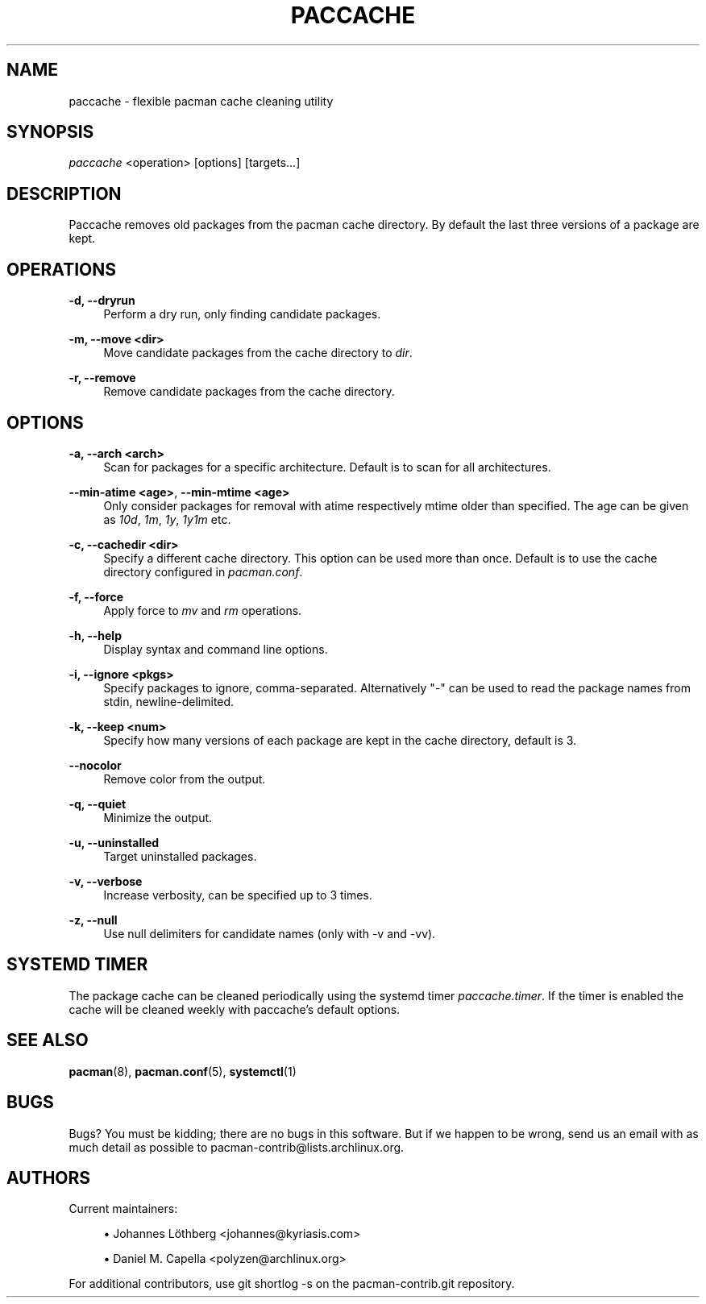 '\" t
.\"     Title: paccache
.\"    Author: [see the "Authors" section]
.\" Generator: DocBook XSL Stylesheets vsnapshot <http://docbook.sf.net/>
.\"      Date: 2021-06-29
.\"    Manual: Pacman-contrib Manual
.\"    Source: Pacman-contrib 1.4.0
.\"  Language: English
.\"
.TH "PACCACHE" "8" "2021\-06\-29" "Pacman\-contrib 1\&.4\&.0" "Pacman\-contrib Manual"
.\" -----------------------------------------------------------------
.\" * Define some portability stuff
.\" -----------------------------------------------------------------
.\" ~~~~~~~~~~~~~~~~~~~~~~~~~~~~~~~~~~~~~~~~~~~~~~~~~~~~~~~~~~~~~~~~~
.\" http://bugs.debian.org/507673
.\" http://lists.gnu.org/archive/html/groff/2009-02/msg00013.html
.\" ~~~~~~~~~~~~~~~~~~~~~~~~~~~~~~~~~~~~~~~~~~~~~~~~~~~~~~~~~~~~~~~~~
.ie \n(.g .ds Aq \(aq
.el       .ds Aq '
.\" -----------------------------------------------------------------
.\" * set default formatting
.\" -----------------------------------------------------------------
.\" disable hyphenation
.nh
.\" disable justification (adjust text to left margin only)
.ad l
.\" -----------------------------------------------------------------
.\" * MAIN CONTENT STARTS HERE *
.\" -----------------------------------------------------------------
.SH "NAME"
paccache \- flexible pacman cache cleaning utility
.SH "SYNOPSIS"
.sp
\fIpaccache\fR <operation> [options] [targets\&...]
.SH "DESCRIPTION"
.sp
Paccache removes old packages from the pacman cache directory\&. By default the last three versions of a package are kept\&.
.SH "OPERATIONS"
.PP
\fB\-d, \-\-dryrun\fR
.RS 4
Perform a dry run, only finding candidate packages\&.
.RE
.PP
\fB\-m, \-\-move <dir>\fR
.RS 4
Move candidate packages from the cache directory to
\fIdir\fR\&.
.RE
.PP
\fB\-r, \-\-remove\fR
.RS 4
Remove candidate packages from the cache directory\&.
.RE
.SH "OPTIONS"
.PP
\fB\-a, \-\-arch <arch>\fR
.RS 4
Scan for packages for a specific architecture\&. Default is to scan for all architectures\&.
.RE
.PP
\fB\-\-min\-atime <age>\fR, \fB\-\-min\-mtime <age>\fR
.RS 4
Only consider packages for removal with atime respectively mtime older than specified\&. The age can be given as
\fI10d\fR,
\fI1m\fR,
\fI1y\fR,
\fI1y1m\fR
etc\&.
.RE
.PP
\fB\-c, \-\-cachedir <dir>\fR
.RS 4
Specify a different cache directory\&. This option can be used more than once\&. Default is to use the cache directory configured in
\fIpacman\&.conf\fR\&.
.RE
.PP
\fB\-f, \-\-force\fR
.RS 4
Apply force to
\fImv\fR
and
\fIrm\fR
operations\&.
.RE
.PP
\fB\-h, \-\-help\fR
.RS 4
Display syntax and command line options\&.
.RE
.PP
\fB\-i, \-\-ignore <pkgs>\fR
.RS 4
Specify packages to ignore, comma\-separated\&. Alternatively "\-" can be used to read the package names from stdin, newline\-delimited\&.
.RE
.PP
\fB\-k, \-\-keep <num>\fR
.RS 4
Specify how many versions of each package are kept in the cache directory, default is 3\&.
.RE
.PP
\fB\-\-nocolor\fR
.RS 4
Remove color from the output\&.
.RE
.PP
\fB\-q, \-\-quiet\fR
.RS 4
Minimize the output\&.
.RE
.PP
\fB\-u, \-\-uninstalled\fR
.RS 4
Target uninstalled packages\&.
.RE
.PP
\fB\-v, \-\-verbose\fR
.RS 4
Increase verbosity, can be specified up to 3 times\&.
.RE
.PP
\fB\-z, \-\-null\fR
.RS 4
Use null delimiters for candidate names (only with \-v and \-vv)\&.
.RE
.SH "SYSTEMD TIMER"
.sp
The package cache can be cleaned periodically using the systemd timer \fIpaccache\&.timer\fR\&. If the timer is enabled the cache will be cleaned weekly with paccache\(cqs default options\&.
.SH "SEE ALSO"
.sp
\fBpacman\fR(8), \fBpacman.conf\fR(5), \fBsystemctl\fR(1)
.SH "BUGS"
.sp
Bugs? You must be kidding; there are no bugs in this software\&. But if we happen to be wrong, send us an email with as much detail as possible to pacman\-contrib@lists\&.archlinux\&.org\&.
.SH "AUTHORS"
.sp
Current maintainers:
.sp
.RS 4
.ie n \{\
\h'-04'\(bu\h'+03'\c
.\}
.el \{\
.sp -1
.IP \(bu 2.3
.\}
Johannes Löthberg <johannes@kyriasis\&.com>
.RE
.sp
.RS 4
.ie n \{\
\h'-04'\(bu\h'+03'\c
.\}
.el \{\
.sp -1
.IP \(bu 2.3
.\}
Daniel M\&. Capella <polyzen@archlinux\&.org>
.RE
.sp
For additional contributors, use git shortlog \-s on the pacman\-contrib\&.git repository\&.
